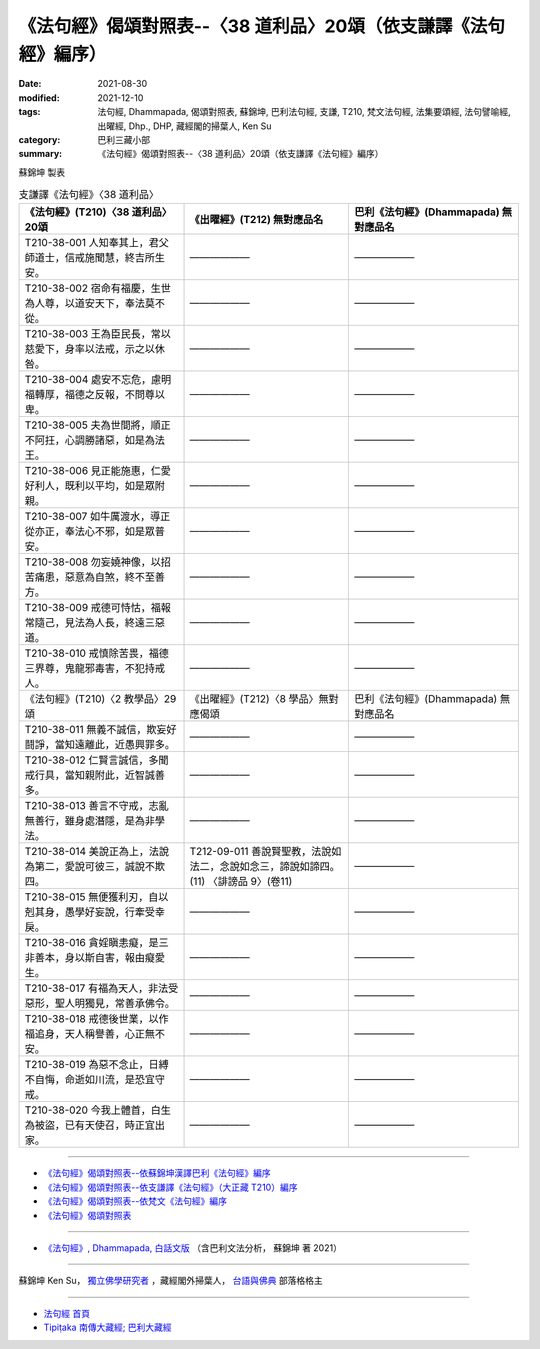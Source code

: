 ===================================================================
《法句經》偈頌對照表--〈38 道利品〉20頌（依支謙譯《法句經》編序）
===================================================================

:date: 2021-08-30
:modified: 2021-12-10
:tags: 法句經, Dhammapada, 偈頌對照表, 蘇錦坤, 巴利法句經, 支謙, T210, 梵文法句經, 法集要頌經, 法句譬喻經, 出曜經, Dhp., DHP, 藏經閣的掃葉人, Ken Su
:category: 巴利三藏小部
:summary: 《法句經》偈頌對照表--〈38 道利品〉20頌（依支謙譯《法句經》編序）


蘇錦坤 製表

.. list-table:: 支謙譯《法句經》〈38 道利品〉
   :widths: 33 33 34
   :header-rows: 1

   * - 《法句經》(T210)〈38 道利品〉20頌
     - 《出曜經》(T212) 無對應品名
     - 巴利《法句經》(Dhammapada) 無對應品名

   * - T210-38-001 人知奉其上，君父師道士，信戒施聞慧，終吉所生安。
     - ——————
     - ——————

   * - T210-38-002 宿命有福慶，生世為人尊，以道安天下，奉法莫不從。
     - ——————
     - ——————

   * - T210-38-003 王為臣民長，常以慈愛下，身率以法戒，示之以休咎。
     - ——————
     - ——————

   * - T210-38-004 處安不忘危，慮明福轉厚，福德之反報，不問尊以卑。
     - ——————
     - ——————

   * - T210-38-005 夫為世間將，順正不阿抂，心調勝諸惡，如是為法王。
     - ——————
     - ——————

   * - T210-38-006 見正能施惠，仁愛好利人，既利以平均，如是眾附親。
     - ——————
     - ——————

   * - T210-38-007 如牛厲渡水，導正從亦正，奉法心不邪，如是眾普安。
     - ——————
     - ——————

   * - T210-38-008 勿妄嬈神像，以招苦痛患，惡意為自煞，終不至善方。
     - ——————
     - ——————

   * - T210-38-009 戒德可恃怙，福報常隨己，見法為人長，終遠三惡道。
     - ——————
     - ——————

   * - T210-38-010 戒慎除苦畏，福德三界尊，鬼龍邪毒害，不犯持戒人。
     - ——————
     - ——————

   * - 《法句經》(T210)〈2 教學品〉29頌
     - 《出曜經》(T212)〈8 學品〉無對應偈頌
     - 巴利《法句經》(Dhammapada) 無對應品名

   * - T210-38-011 無義不誠信，欺妄好鬪諍，當知遠離此，近愚興罪多。
     - ——————
     - ——————

   * - T210-38-012 仁賢言誠信，多聞戒行具，當知親附此，近智誠善多。
     - ——————
     - ——————

   * - T210-38-013 善言不守戒，志亂無善行，雖身處潛隱，是為非學法。
     - ——————
     - ——————

   * - T210-38-014 美說正為上，法說為第二，愛說可彼三，誠說不欺四。
     - T212-09-011 善說賢聖教，法說如法二，念說如念三，諦說如諦四。 (11) 〈誹謗品 9〉(卷11)
     - ——————

   * - T210-38-015 無便獲利刃，自以剋其身，愚學好妄說，行牽受幸戾。
     - ——————
     - ——————

   * - T210-38-016 貪婬瞋恚癡，是三非善本，身以斯自害，報由癡愛生。
     - ——————
     - ——————

   * - T210-38-017 有福為天人，非法受惡形，聖人明獨見，常善承佛令。
     - ——————
     - ——————

   * - T210-38-018 戒德後世業，以作福追身，天人稱譽善，心正無不安。
     - ——————
     - ——————

   * - T210-38-019 為惡不念止，日縛不自悔，命逝如川流，是恐宜守戒。
     - ——————
     - ——————

   * - T210-38-020 今我上體首，白生為被盜，已有天使召，時正宜出家。
     - ——————
     - ——————

------

- `《法句經》偈頌對照表--依蘇錦坤漢譯巴利《法句經》編序 <{filename}dhp-correspondence-tables-pali%zh.rst>`_
- `《法句經》偈頌對照表--依支謙譯《法句經》（大正藏 T210）編序 <{filename}dhp-correspondence-tables-t210%zh.rst>`_
- `《法句經》偈頌對照表--依梵文《法句經》編序 <{filename}dhp-correspondence-tables-sanskrit%zh.rst>`_
- `《法句經》偈頌對照表 <{filename}dhp-correspondence-tables%zh.rst>`_

------

- `《法句經》, Dhammapada, 白話文版 <{filename}../dhp-Ken-Yifertw-Su/dhp-Ken-Y-Su%zh.rst>`_ （含巴利文法分析， 蘇錦坤 著 2021）

~~~~~~~~~~~~~~~~~~~~~~~~~~~~~~~~~~

蘇錦坤 Ken Su， `獨立佛學研究者 <https://independent.academia.edu/KenYifertw>`_ ，藏經閣外掃葉人， `台語與佛典 <http://yifertw.blogspot.com/>`_ 部落格格主

------

- `法句經 首頁 <{filename}../dhp%zh.rst>`__

- `Tipiṭaka 南傳大藏經; 巴利大藏經 <{filename}/articles/tipitaka/tipitaka%zh.rst>`__

..
  12-10 post; 12-10 rev. completed from the chapter 28 to the end (the chapter 39)
  2021-08-30 create rst; 0*-** post